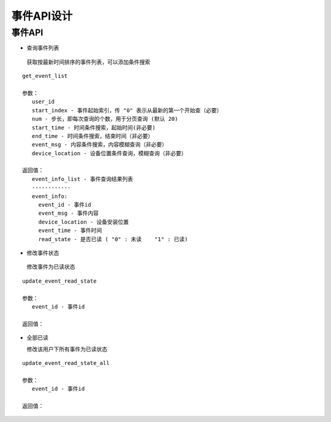 事件API设计
====================


事件API
^^^^^^^^^^^^

- 查询事件列表

 获取按最新时间排序的事件列表，可以添加条件搜索

::

   get_event_list

   参数：
      user_id
      start_index - 事件起始索引，传 "0" 表示从最新的第一个开始查（必要）
      num - 步长，即每次查询的个数，用于分页查询 (默认 20)
      start_time - 时间条件搜索，起始时间(非必要)
      end_time - 时间条件搜索，结束时间（非必要）
      event_msg - 内容条件搜索，内容模糊查询（非必要）
      device_location - 设备位置条件查询，模糊查询（非必要）

   返回值：
      event_info_list - 事件查询结果列表
      ------------
      event_info:
        event_id - 事件id
        event_msg - 事件内容
        device_location - 设备安装位置
        event_time - 事件时间
        read_state - 是否已读 ( "0" : 未读    "1" : 已读)

- 修改事件状态

 修改事件为已读状态

::

   update_event_read_state

   参数：
      event_id - 事件id

   返回值：

- 全部已读

  修改该用户下所有事件为已读状态

::

  update_event_read_state_all

  参数：
     event_id - 事件id

  返回值：
